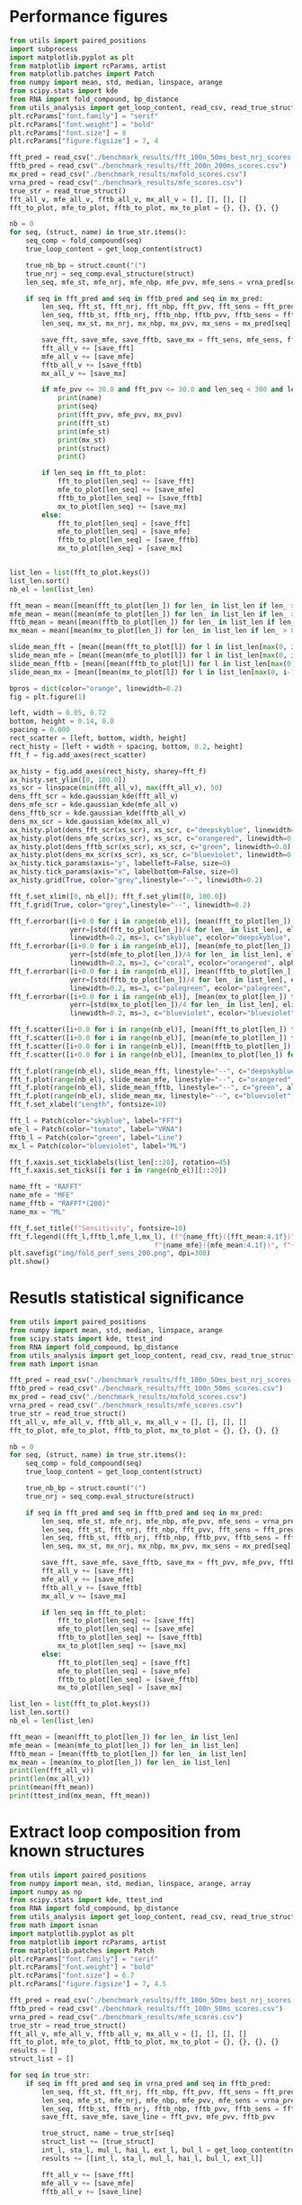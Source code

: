 * Performance figures

#+begin_src python :results output
from utils import paired_positions
import subprocess
import matplotlib.pyplot as plt
from matplotlib import rcParams, artist
from matplotlib.patches import Patch
from numpy import mean, std, median, linspace, arange
from scipy.stats import kde
from RNA import fold_compound, bp_distance
from utils_analysis import get_loop_content, read_csv, read_true_struct
plt.rcParams["font.family"] = "serif"
plt.rcParams["font.weight"] = "bold"
plt.rcParams["font.size"] = 8
plt.rcParams["figure.figsize"] = 7, 4

fft_pred = read_csv("./benchmark_results/fft_100n_50ms_best_nrj_scores.csv")
fftb_pred = read_csv("./benchmark_results/fft_200n_200ms_scores.csv")
mx_pred = read_csv("./benchmark_results/mxfold_scores.csv")
vrna_pred = read_csv("./benchmark_results/mfe_scores.csv")
true_str = read_true_struct()
fft_all_v, mfe_all_v, fftb_all_v, mx_all_v = [], [], [], []
fft_to_plot, mfe_to_plot, fftb_to_plot, mx_to_plot = {}, {}, {}, {}

nb = 0
for seq, (struct, name) in true_str.items():
    seq_comp = fold_compound(seq)
    true_loop_content = get_loop_content(struct)

    true_nb_bp = struct.count("(")
    true_nrj = seq_comp.eval_structure(struct)
    len_seq, mfe_st, mfe_nrj, mfe_nbp, mfe_pvv, mfe_sens = vrna_pred[seq]

    if seq in fft_pred and seq in fftb_pred and seq in mx_pred:
        len_seq, fft_st, fft_nrj, fft_nbp, fft_pvv, fft_sens = fft_pred[seq]
        len_seq, fftb_st, fftb_nrj, fftb_nbp, fftb_pvv, fftb_sens = fftb_pred[seq]
        len_seq, mx_st, mx_nrj, mx_nbp, mx_pvv, mx_sens = mx_pred[seq]

        save_fft, save_mfe, save_fftb, save_mx = fft_sens, mfe_sens, fftb_sens, mx_sens
        fft_all_v += [save_fft]
        mfe_all_v += [save_mfe]
        fftb_all_v += [save_fftb]
        mx_all_v += [save_mx]

        if mfe_pvv <= 30.0 and fft_pvv <= 30.0 and len_seq < 300 and len_seq > 200:
            print(name)
            print(seq)
            print(fft_pvv, mfe_pvv, mx_pvv)
            print(fft_st)
            print(mfe_st)
            print(mx_st)
            print(struct)
            print()

        if len_seq in fft_to_plot:
            fft_to_plot[len_seq] += [save_fft]
            mfe_to_plot[len_seq] += [save_mfe]
            fftb_to_plot[len_seq] += [save_fftb]
            mx_to_plot[len_seq] += [save_mx]
        else:
            fft_to_plot[len_seq] = [save_fft]
            mfe_to_plot[len_seq] = [save_mfe]
            fftb_to_plot[len_seq] = [save_fftb]
            mx_to_plot[len_seq] = [save_mx]


list_len = list(fft_to_plot.keys())
list_len.sort()
nb_el = len(list_len)

fft_mean = mean([mean(fft_to_plot[len_]) for len_ in list_len if len_ > 0])
mfe_mean = mean([mean(mfe_to_plot[len_]) for len_ in list_len if len_ > 0])
fftb_mean = mean([mean(fftb_to_plot[len_]) for len_ in list_len if len_ > 0])
mx_mean = mean([mean(mx_to_plot[len_]) for len_ in list_len if len_ > 0])

slide_mean_fft = [mean([mean(fft_to_plot[l]) for l in list_len[max(0, i-10):min(nb_el, i+10)]]) for i, len_ in enumerate(list_len)]
slide_mean_mfe = [mean([mean(mfe_to_plot[l]) for l in list_len[max(0, i-10):min(nb_el, i+10)]]) for i, len_ in enumerate(list_len)]
slide_mean_fftb = [mean([mean(fftb_to_plot[l]) for l in list_len[max(0, i-10):min(nb_el, i+10)]]) for i, len_ in enumerate(list_len)]
slide_mean_mx = [mean([mean(mx_to_plot[l]) for l in list_len[max(0, i-10):min(nb_el, i+10)]]) for i, len_ in enumerate(list_len)]

bpros = dict(color="orange", linewidth=0.2)
fig = plt.figure(1)

left, width = 0.05, 0.72
bottom, height = 0.14, 0.8
spacing = 0.000
rect_scatter = [left, bottom, width, height]
rect_histy = [left + width + spacing, bottom, 0.2, height]
fft_f = fig.add_axes(rect_scatter)

ax_histy = fig.add_axes(rect_histy, sharey=fft_f)
ax_histy.set_ylim([0, 100.0])
xs_scr = linspace(min(fft_all_v), max(fft_all_v), 50)
dens_fft_scr = kde.gaussian_kde(fft_all_v)
dens_mfe_scr = kde.gaussian_kde(mfe_all_v)
dens_fftb_scr = kde.gaussian_kde(fftb_all_v)
dens_mx_scr = kde.gaussian_kde(mx_all_v)
ax_histy.plot(dens_fft_scr(xs_scr), xs_scr, c="deepskyblue", linewidth=0.8)
ax_histy.plot(dens_mfe_scr(xs_scr), xs_scr, c="orangered", linewidth=0.8)
ax_histy.plot(dens_fftb_scr(xs_scr), xs_scr, c="green", linewidth=0.8)
ax_histy.plot(dens_mx_scr(xs_scr), xs_scr, c="blueviolet", linewidth=0.8)
ax_histy.tick_params(axis="y", labelleft=False, size=0)
ax_histy.tick_params(axis="x", labelbottom=False, size=0)
ax_histy.grid(True, color="grey",linestyle="--", linewidth=0.2)

fft_f.set_xlim([0, nb_el]); fft_f.set_ylim([0, 100.0])
fft_f.grid(True, color="grey",linestyle="--", linewidth=0.2)

fft_f.errorbar([i+0.0 for i in range(nb_el)], [mean(fft_to_plot[len_]) for len_ in list_len],
               yerr=[std(fft_to_plot[len_])/4 for len_ in list_len], elinewidth=0.8, fmt=".",
               linewidth=0.2, ms=3, c="skyblue", ecolor="deepskyblue", alpha=0.2)
fft_f.errorbar([i+0.0 for i in range(nb_el)], [mean(mfe_to_plot[len_]) for len_ in list_len],
               yerr=[std(mfe_to_plot[len_])/4 for len_ in list_len], elinewidth=0.8, fmt=".",
               linewidth=0.2, ms=3, c="coral", ecolor="orangered", alpha=0.2)
fft_f.errorbar([i+0.0 for i in range(nb_el)], [mean(fftb_to_plot[len_]) for len_ in list_len],
               yerr=[std(fftb_to_plot[len_])/4 for len_ in list_len], elinewidth=0.8, fmt=".",
               linewidth=0.2, ms=3, c="palegreen", ecolor="palegreen", alpha=0.2)
fft_f.errorbar([i+0.0 for i in range(nb_el)], [mean(mx_to_plot[len_]) for len_ in list_len],
               yerr=[std(mx_to_plot[len_])/4 for len_ in list_len], elinewidth=0.8, fmt=".",
               linewidth=0.2, ms=3, c="blueviolet", ecolor="blueviolet", alpha=0.2)

fft_f.scatter([i+0.0 for i in range(nb_el)], [mean(fft_to_plot[len_]) for len_ in list_len], c="deepskyblue", s=0.5)
fft_f.scatter([i+0.0 for i in range(nb_el)], [mean(mfe_to_plot[len_]) for len_ in list_len], c="orangered", s=0.5)
fft_f.scatter([i+0.0 for i in range(nb_el)], [mean(fftb_to_plot[len_]) for len_ in list_len], c="green", s=0.5)
fft_f.scatter([i+0.0 for i in range(nb_el)], [mean(mx_to_plot[len_]) for len_ in list_len], c="blueviolet", s=0.5)

fft_f.plot(range(nb_el), slide_mean_fft, linestyle="--", c="deepskyblue", alpha = 0.8)
fft_f.plot(range(nb_el), slide_mean_mfe, linestyle="--", c="orangered", alpha = 0.8)
fft_f.plot(range(nb_el), slide_mean_fftb, linestyle="--", c="green", alpha = 0.8)
fft_f.plot(range(nb_el), slide_mean_mx, linestyle="--", c="blueviolet", alpha = 0.8)
fft_f.set_xlabel("Length", fontsize=10)

fft_l = Patch(color="skyblue", label="FFT")
mfe_l = Patch(color="tomato", label="VRNA")
fftb_l = Patch(color="green", label="Line")
mx_l = Patch(color="blueviolet", label="ML")

fft_f.xaxis.set_ticklabels(list_len[::20], rotation=45)
fft_f.xaxis.set_ticks([i for i in range(nb_el)][::20])

name_fft = "RAFFT"
name_mfe = "MFE"
name_fftb = "RAFFT*(200)"
name_mx = "ML"

fft_f.set_title(f"Sensitivity", fontsize=10)
fft_f.legend((fft_l,fftb_l,mfe_l,mx_l), (f"{name_fft}({fft_mean:4.1f})", f"{name_fftb}({fftb_mean:4.1f})",
                                    f"{name_mfe}({mfe_mean:4.1f})", f"{name_mx}({mx_mean:4.1f})"), loc="lower center", ncol=4)
plt.savefig("img/fold_perf_sens_200.png", dpi=300)
plt.show()
#+end_src

#+RESULTS:
#+begin_example
srp_Homo.sapi._BE083383
CCGGGCGCGGUGGCGCGUGCCUGUAGUCCCAGCUACUCGGGAGGCUGAGGCUGGAGGAUCGCUUGAGUCCAGGAGUUCUGGGCUGUAGUGCGCUAUGCCGAUCGGGUGUCCGCACUAAGUUCGGCAUCAAUAUGGUGACCUCCCGGGAGCGGGGGACCACCAGGUUGCCUAAGGAGGGGUGAACCGGCCCAGGUCGGAAACGGAGCAGGUCAAAACUCCCGUGCUGAUCAGUAGUGGGAUCGCGCCUGUGAAUAGCCACUGCACUCCAGCCUGGGCAACAUAGCGAGACCCCGUCUCU
7.78 11.58 97.96
.((((((((......))))))))((((....))))(((((((((...........((..((((..((((((((...))))))))..))))..))(((((((...((((....))))....)))))))...........))))))))).((((((.........((((((((.((.((((((..(((((....)))))..........(((((..((....))..)))))..((((((..((((....))))....))))))))))))..)))))))))).........))))))....
(((((((((((((((((..(((.(((((.(((((........))))).))))).)))..)))...(((((((.....))))))).(((((((..(((((.....))))).))))))).....((((......(((((..((((((....))))))..)))))...)))).....(((.((((.((.((...((((((..((((.(.((.......))))))).))))))....)).)).)))).))).......))))))))......))))))((......))(((((...))))).
.((((((((......))))))))...((((........))))....(((((.((.(..(((((...(((((((....(((((.(((((((.(((((......(((((((.(.(((((...(((((((((((.(((((..((((((....))))))..))))).))))((...)).(((((.....((((....(((....)))....))))...))))).)))))))....))))).)...)))))))...)))))))))))).)))))))))))).....)))))..))).))))).
(((((((((......)))))))....((((........))))))..(((((.((....(((((...(((((((....(((((.(((((((.(((((.(....(((((((((.(((((.(.(((((((((((.(((((..((((((....))))))..))))).))))((...)).(((((.....((((....(((....)))....))))...))))).))))))).)..)))))))...))))))).).)))))))))))).)))))))))))).....)))))...)).))))).

srp_Baci.anth._AE017334
CCGGCAAGCGGGGAGGAGCGGGCCCAACCGCAACCGCCAGCGAGGCCGAACCCCCGAGGAGGCGAAGGCCGCCAAGAAGGGGGACGGGGCCGCGCAACGGGACCCCGGAACCGCAGGCCGGAAGGAAGCAGCAAAAGCGGGCCCGGGCCGCAGGAGGCCGAACCGAGCAACGCAAGAACGCAGGACGAACGACAGAAGGGCACGG
0.0 0.0 31.37
(((((...(((((....((((......))))..(((...(((.((((...(((((.....((((.....)))).....)))))....)))).)))..)))..))))).........))))).........((.....(((.....((((......))))...)))......))................................
(((((..((((((.((.((((......))))..)).)).(((.((((...(((((..((.(((....))).)).....)))))....)))).)))..(((....)))...))))..)))))................((.((((.((((......))))...((..((...........)).)).............)))).)).
(((((..((((......((((......))))..))))..(((.((((...(((((..((.(((....))).)).....)))))....)))).)))..((((..((((.....((...((....)).....)).....))))))))((((......))))...((..((..(....)...)).))...............)).)))
(((((..((.(((.........)))..(.((........))..))).......((..(....((................((..(((..(((((...((((..((((.....(....((....))......).....))))))))...))).))...)))..))........)..)....)................)))).)))

srp_Trit.aest._X13915
GGUGGUCUGCCCGUUCCAAGUUGAGUAGUGGACCGCUUGGGGCCUAUGCGAAAGUUGGGCCUCACGGUCCAUAAUGUGGCAGGCACCGCGUGAGGCUGGCUUCACAGAGCAGCGACAACUGCCCGCUUCCAACGGUGGAAGGAUAACGGGCCGCUGCACUCCUAGGCCGCUUGGGCCUCGUAGCCUACUCCAGCGACCACCAUC
22.86 22.86 41.94
(((((((((((((((............((((((((..(((((((((.((....))))))))))))))))))))))).))))((....(((((((((((((((...((.((((((......(((((((((((....)))))).....))))))))))).))...))))).....)))))))).)).....))...)))))))...
(((((((............((((((((((((((((..(((((((((.((....))))))))))))))))))..((((((......))))))(((((((((((...((.((((((......(((((((((((....)))))).....))))))))))).))...))))).....)))))).....))))).)))))))))))...
(((((((.(((((((((..........((((((((..((((((((..((....)).))))))))))))))))...(.(((((......(((....(((......)))....)))....))))))..((((......)))))))..)))))).((((..((.(.(((((.....))))).).)).......)))))))))))...
.((((((((.((.(((((.((((.(.(((.(((((..(((((((((.((....))))))))))))))))((...)).(((((......(((....(((......)))....)))....))))).))).)))))..)))))))....))))))))..................................................

srp_Homo.sapi._BF909560
CGCGGUGGCGCGUGCCUGUAGUCCCAGCUACUCGGGAGGCUGAGGUGGGAGGAUCGCUUGAGCCCAGGAGUUCUGGGCUGUAGUGCGCUAUGCCGAUCGGGUGUCCGCACUAAGUUCGGCAUCAAUAUGGUGACCUCCCGGGAGCGGGGGACCACCAGGUUGCCUAAGGAGGGGUGAACCGGCCCAGGUCGGAAACGGAGCAGGUCAAAACUCCCGUGCUGAUCAGUAGUGGGAUCGCGCCUGUGAAUAGCCACUGCACUCCAGCCUGAGCAACAUAGCA
0.0 18.09 69.57
((((....)))).(((((..(((((.(((.(((((((((...((((((.....)))))).((((((((...))))))))......(((((((((((...((((....))))....)))))))......)))).))))))))))))..)))))...)))))......(((.((((((..(((((....)))))..........(((((..((....))..)))))..((((((..((((....))))....))))))))))))..)))..((......)).
.((((((((..((((((((((.(((((..((((..(.((((.((((((.....)))))).)))))..)))).))))))))))).)))).(((((((.(.((((....))))..).)))))))((((.(((((..((((((....))))))..))))).))))((...))(((.((((.((.((...((((((..((((.(.((.......))))))).))))))....)).)).)))).))).......)))))))).(((......)))..........
((((....))))(((.(((..((((........)))).(((.((((.((((.........(((((((.....)))))))((((((.(((((......(((((((.(.(((((...(((((((((((.(((((..((((((....))))))..))))).))))((...)).(((((.....((((....(((....)))....))))...))))).)))))))....))))).)...)))))))...))))))))))).)))).)))).))).)))..)))
((((......)))).......((((........))))..................(((...((.((((....(((((.(((((((.(((((.(....(((((((((.(((((.(.(((((((((((.(((((..((((((....))))))..))))).))))((...)).(((((.....((((....(((....)))....))))...))))).))))))).)..)))))))...))))))).).)))))))))))).))))))))).)).....))).

tmRNA_Cyan.mero._AY286123_1-236
GGGGCUGUAAGGUGUUCGACAUAAGUUGUUGUUAUUCAAUAAUUGCAAAUCAAAUUCUACCUUUUUCUAUUCCCGUUAAACAUCUAGCUGUUUAAAUUUAAAGACAAUUUAAAGACAAUCUAAAGACUCAAGAGACAAAAAUUUUAGGUAUUUAGGUAACUUUUAGGUAACUAAGUAAGGAACUAAGUAACGAAAACAACUUAUGGACGUGGGUUCAAUUCCCACCAGCUCCAAUG
23.44 23.44 33.33
(((((((............(((((((((((((((((......((((.............................(((((((......))))))).((((((.....))))))....(((((((.(((.((((........)))).))).))))))).....((((....)))))))).......))))))...)))))))))))...(((((.......))))))))))))....
(((((((............(((((((((((((((((......((((.............................(((((((......))))))).((((((.....))))))....(((((((.(((.((((........)))).))).))))))).....((((....)))))))).......))))))...)))))))))))...(((((.......))))))))))))....
(((((((............((((((((((((.....)......................................(((((((......))))))).....................................................(((((((....(((((((....))))..)))...))))))).....)))))))))))...(((((.......))))))))))))....
(((((((............((((.(.......).).......................................................................................................................................................................)))...(((((.......))))))))))))....

srp_Clos.beij._CP000721
UGCUAGAUGGGGAGUUAGCGGUGCCCUGUAACCUGCAAUCCGCUAUAGCAGGAUUGAAUUCCUCGCUUAGGUAUUAGCGAUUUAUAGUCUGACUUUUGUAAGUGGUGUUGAUGACUGGGUCCCACGCAAUGGAAGCCCAUGAACCUCGUCAGAUCUGGAAGGAAGCAGCGAUAAGUGGUUCCUUCCAUGUGCCGUGGAUCAAUCUGGUCUGAGCUAACUGCAUUAGUAACGU
0.0 0.0 45.59
((((((..((((((((...(((........)))..((((((((....)).))))))))))))))((((((((......(((((((.(((((((....((..((((.(((..((..(((...)))..)).....)))))))..))...))))))).(((((((((.((........)).)))))))))......)))))))......))))))))........))))))....
(((((.....(.((((((((((........)))..((((((((....)).))))))......(((((........)))))......(((((((.......(((.((....)).)))((((.(((.....)))..)))).........))))))).(((((((((.((........)).)))))))))........((((((...))))))..))))))).)..)))))....
((((((....(.((((((((((........)))..((((((((....)).))))))......(((((........))))).........(.((((....)))).).......((((((((.((((((((((((((.((((.....((((....(((....)))....))))...))))...))))))).)).)))))....))))))))...))))))).).))))))....
.....(((((((.(((...))).))))....(((((...........))))))))..............................(...(((((..(((.((((((......((((((((.(((((((.((((((.((((.....((((....(((....)))....))))...))))...))))))))...)))))....))))))))...))).))))))..)))..)))

srp_Trit.aest._BQ167677
UGUGGACGCUGUUGUAGCGUCUGCAAGCUUGGUCUAUGUAUGCUACUGUUGGCCCGCCCGUUCCAAGUUGAGUAGUGGACCGCUUGGGGCCUAUGCGAAAGUUGGGCCUCACGGUCCAUAAUGUGGCAGGCACCGCGUGAGGCUGGCUUCACAGAGCAGCGACAACUGCCCGCUUCCAACGGUGGAAGGAUAACGGGCCGCUGCACUCCUAGGCCGCUUGGGCCUCGUAGCCUACUCCAGCA
0.0 18.6 55.0
(((((((((((...)))))))))))(((((((.....((..((((....))))..)).....)))))))((((((......((((((((((((.((........(((((((((..((((...)))).........)))))))))(((((...((.((((((......(((((((((((....)))))).....))))))))))).))...))))))).))))))))).))))))))).....
(((((((((((...))))))))))).(((.((.....(((.(((((....((((((..((..((.((..((((.((((((((..(((((((((.((....)))))))))))))))))))...((((......))))((((((....))))))...((((((......(((((((((((....)))))).....))))))))))))))))).)).))..))))))..))))).))).))))).
(((((((((((...))))))))))).((.(((.....(((.(((((((((((((((.((.(((((.((((....((((((((..((((((((..((....)).))))))))))))))))...(.(((((......(((....(((......)))....)))....)))))).....))))..)))))))....)))))))..))).....(((((.....))))).))))).))).))))).
.........((.((......(.(...((((((((((.(..((.((....(((((((.((.(((((.((((.(.(((.(((((..(((((((((.((....))))))))))))))))((...)).(((((......(((....(((......)))....)))....))))).))).)))))..)))))))....))))))).))))..).)))))))....)))..)).....))...))...

RNaseP_R.norvegicus
CCACGCGCUGAGUGCUCGUCACUCUCUCGGCCCCUGGGAAGGUCUGAGACUGGGGCCUCCCGCCGCCCUAACCGGGCUCUCCCCGAGUGGGGAGGUGAGUUCCCAGAGAGCAGGGCUCCACGCGUGGGCAGACUGGGCAGGAGAAGCCCCCGGGUGGGCGGAUGCCUCCCUCGCCGGGGCUUGGAACAGACUCACGGCCAGCAAUUCGAGUUCAAUGGCUGAGGUGAGGCACCUCGCGGGCCUCAUAACCCAAUUCA
28.4 9.76 21.43
(((((((..(((((.....)))))((((((..(((....))).)))))).((((((((......((((.....))))(((((((....)))))))...((((.....)))).)))))))))))))))......((((......(((((((..((((((.(((....))))))))))))))))........((((..((((...............))))))))(((((((.((....)))))))))..)))).....
(((((((..((((.((..((....((((((..(((....))).))))))((((((.(((..(((.(((((..((((.....))))..))))).)))))).)))))).))..)).))))..)))))))......((((......(((((((..((((((.(((....))))))))))))))))........((((..((((...............))))))))(((((((.((....)))))))))..)))).....
(((((((.((.(.((((....((((((.((((((......((((...)))))))))).......((((.....))))(((((((....))))))).........))))))..)))).))))))))))...((.((((..(...(((((((..((((((.(((....))))))))))))))))....)...(((..(((((..(((....)))...))))))))(((((((.((....)))))))))..))))..)).
(........(((((.....))))).....)..............((((.....((((.......((((.....)))).((((((....))))))(((((((...........((.................................................................)).......)))))))))))........................(((((((..(....).))))))).......))))

srp_Thei.parv._GSP-333668
GCCUGGCUUAUUGCUGUAACUCUUGAGGCACGAGUGUGAACAUGAGGGUUUGUAUUGGGUCGGCGGUGCUCGGCGGCGCCUGUCUGCUAAAAUUCUGAGUCGGUUGCGCGCUUUUGUGUAAGCUUUAGAUCGCGACUGCUACGGCUAGGCGGACCGCUCCAGGCUGGCAACAGAGCAGGGAAUAGCUGACGCUCAGACUGACUAGCAAGACUGCAGAUGUAGCUUGAACCCGCUUCGACUUGAACUACAUUGUACCCACCAGGACAUGCUCGUAUUUCUU
22.09 25.56 58.43
(((((((.....)))..........))))(((((((((..(.((.((((.(((((((((((((((.(((...))).)))).(((((((......(((((.((((((((.((((......)))).......)))))))))).)))...))))))).....(((((((.((.(...((((....(((((((...)))).)))..........)))).).)))))))))..........)))))))..))))....))))..)))..))))))))).......
(((((((.....)))..........))))(((((((((..(.((.((((.((((((((((((((.(.(((.((.((((...(((((((......(((((.((((((((..((...((....))...))..)))))))))).)))...))))))))))))).)))).))....((((.(((...(((((...(((((.((........)).))).))...)))))....)))))))))))))))..))))....))))..)))..))))))))).......
(((((((.....)))..........))))(((((((((..(.((.((((.((((((((((((((((.....(((.(((.((((((((((..(.(((((((((((((((..((...((....))...))..))))))))...((((((......(((((.....(((....)))))).))...))))))..))))))).)...))))).)...)))).))).))).....))))..))))))))..))))....))))..)))..))))))))).......
(((((((.....)))....(....)))))(.((((((((.((((.(.(..((((.(((((.(..(((.(..(...(((.((((((((((..(.(((((((((((((((..((...((....))...))..)))))))).(...).(.(((......(((....(((....)))....)))....))).).))))))).)...)))).))...)))).)))..)..).)))..)....)))).......).))))..).).....)))).)))))))).).

srp_Cani.spec._SDB-9616
GCCGGGCGCGGUGGCGCGCGCCUGUAGUCCCAGCUACUCGGGAGGCUGAGGCAGGAGGAUCGCUUGAGCCCAGGAGUUCUGGGCUGCAGUGCGCUAUGCCGAUCGGGUGUCCGCACUAAGUUCGGCAUCAAUAUGGUGACCUCCCGGGAGCGGGGGACCACCAGGUUGCCUAAGGAGGGGUGAACCGGCCCAGGUCGGAAACGGAGCAGGUCAAAACUCCCGUGCUGAUCAGUAGUGGGAUCGCGCCUGUGAAUAGCCACUGCACUCCAGCCUGUGCAACAUAGCGAGACCCCGUCUCU
7.29 16.67 98.99
..((((((((......))))))))..(((((.(((.((((((((((((...)))..((..((((..((((((((...))))))))..))))..))(((((((...((((....))))....)))))))...........))))))))))))..)))))....(((...))).(((.(((((...(((((....)))))..((((.(.((.......)))))))((((....(((((((..((((....))))....)))))))....))))((.(((......)))))))))).)))..
(((((((((((((((((((((.(((((.(((((..((((..(.((((.((((.........)))).)))))..)))).)))))))))))))))).(((((((.(.((((....))))..).)))))))((((.(((((..((((((....))))))..))))).))))((...))(((.((((.((.((...((((((..((((.(.((.......))))))).))))))....)).)).)))).))).......))))))))......))))).))........(((((...))))).
((((((((((......)))))))....((((........))))))).(((((.((.(..(((((...((.((((....(((((.(((((((.(((((......(((((((.(.(((((...(((((((((((.(((((..((((((....))))))..))))).))))((...)).(((((.....((((....(((....)))....))))...))))).)))))))....))))).)...)))))))...)))))))))))).))))))))).)).....)))))..))).))))).
((((((((((......)))))))....((((........))))))).(((((.((....(((((...((.((((....(((((.(((((((.(((((.(....(((((((((.(((((.(.(((((((((((.(((((..((((((....))))))..))))).))))((...)).(((((.....((((....(((....)))....))))...))))).))))))).)..)))))))...))))))).).)))))))))))).))))))))).)).....)))))...)).))))).

srp_Ratt.norv._AC091616
GCCGGGCGCGGUGGCGCACGCCUGUAGUCCCAGCUACUCGGGAGGCUGAGACAGGAGGAUCGAUUGAGUCCAGGAGUUCUGGGCUGUAGUGCGCUAUGCCGAUCGGGUGUCCGCACUAAGUUCGGCAUCAAUAUGGUGACCUCCCGGGAGCGGGGGACCACCAGGUUGCCUAAGGAGGGGUGAACCGGCCCAGGUCGGAAACGGAGCAGGUCAAAACUCCCGUGCUGAUCAGUAGUGGGAUCGCGCCUGUGAAUAGCCACUGCACUCCAGCCUGGGCAACAUAGCGAGACCCGUCUCU
6.12 0.0 98.97
((((((((.(......).))))))..(((((.(((.((((((((((((...)))........((((((((((((...)))))))).)))).(((((((((((...((((....))))....)))))))......)))).))))))))))))..)))))......((((((((.((.((((((..(((((....)))))..........(((((..((....))..)))))..((((((..((((....))))....))))))))))))..))))))))))...))((((....)))).
.(((((((((((((((((.(((((..(((((.(((.((((((((((((.(((..((.......))..)))))).....(((((((.(((((((..(((((.....))))).))))))))))))))(((((...))))).))))))))))))..)))))...))))))))......(((.((((.((.((...((((((..((((.(.((.......))))))).))))))....)).)).)))).))).......))))))))......))))))((......))((((....)))).
((((((((.(......).)))))....((((........))))))).(((((.((.(..(((.....(((((((....(((((.(((((((.(((((......(((((((.(.(((((...(((((((((((.(((((..((((((....))))))..))))).))))((...)).(((((.....((((....(((....)))....))))...))))).)))))))....))))).)...)))))))...)))))))))))).)))))))))))).......)))..)))))))).
((((((((.(......).)))))....((((........))))))).(((((.((....(((.(...(((((((....(((((.(((((((.(((((.(....(((((((((.(((((.(.(((((((((((.(((((..((((((....))))))..))))).))))((...)).(((((.....((((....(((....)))....))))...))))).))))))).)..)))))))...))))))).).)))))))))))).)))))))))))).....).)))...))))))).

srp_Meth.mari._CP000609
UGGCUAGGCUGGGAAGUUAGGCGUUUCCUGUAACUCGAAAUCGCCUUUGCGAGAGCCGAAAACUUGAGGGCGGUUUUAAAUUCUGUCAUUCAUUCUCAAGUUUUGUGUAGACAUUUCGUCCUUUGGGGUAAGAUGGCAGAGGAACCUUUUUUGGAAGAAAAAGACAAACCUCUUUUAUCUUUCGAACCCCGUCAGGCCCGGAAGGGAGCAGCGGUAGA
19.4 22.86 30.3
..(((...(((((.....(((((((((.........)))).)))))..((((((((..((((((((((((.((................)).))))))))))))..)).....))))))(((.(((((((((((((.(((((...(((((((....))))))).....))))).)))))))....))))))..)))))))).....))).........
...(((.((((.......(((((((((.........)))).)))))..((((((((..(((((((((((((((.........))))).......))))))))))..)).....))))))(((.(((((((((((((.(((((...(((((((....))))))).....))))).)))))))....))))))..)))(((....)))..))))..))).
..(((.((((.....((.(((((((((.........)))).)))))..))...)))).(((((((((((((((.........))))).......))))))))))((....)).......(((.(((((((((((((.(((((...(((((((....))))))).....))))).)))))))....))))))..)))(((....)))))).........
......(((((((((((.....)))))))....((((............))))))))..............................................................................(.(((((...(((((((....))))))).....))))).)......((.....((((....(((....)))....))))..))

srp_Homo.sapi._X04249
GCCGGGCGCGGUGGCGCGUGCCUGUAGUCCCAGCUACUCGGGAGGCUGAGGUGGGAGGAUCGCUUGAGCCCAGGAGUUCUGGGCUGUAGUGCGCUAUGCCGAUGGGGUGUCCGCACUAAGUUCGGCAUCAAUAUGGUGACCUCCCGGGAGCGGGGGACCACCAGGUUGCCUAAGGAGGGGUGAACCGGCCCAGGUCGGAAACGGAGCAGGUCAAAACUCCCGUGCUGAUCAGUAGUGGGAUCGCGCCUGUGAAUAGCCACUGCACUCCAGCCUGAGCAACAUAGCGAGACCCCGUCUCU
7.29 14.42 92.16
..((((((((......))))))))..(((((.(((.(((((((((...((((((.....)))))).((((((((...))))))))......(((((((((((...((((....))))....)))))))......)))).))))))))))))..)))))....(((...))).(((.(((((...(((((....)))))..((((.(.((.......)))))))((((....(((((((..((((....))))....)))))))....))))((..((......)).))))))).)))..
((((....))))((((.((((((((((.(((((..((((..(.((((.((((((.....)))))).)))))..)))).))))))))))).))))..))))((((((((.((.((.....(((((((..((((.(((((..((((((....))))))..))))).)))).....((((((((......)))).((((((..((((.(.((.......))))))).)))))).(((((((..((((....))))....))))))).)))).))).))))......)))).))))))))...
((((((((((......)))))))....((((........))))))).((((((((.(..(((((...((.((((....(((((.(((((((.(((((..((..((.((((((.(((((...(((((((((((.(((((..((((((....))))))..))))).))))((...)).(((((.....((((....(((....)))....))))...))))).)))))))....)))))))).))).))..)).)))))))))))).))))))))).)).....)))))..))))))))).
((((((((((......)))))))....((((........))))))).((((((((....(((((...((.((((....(((((.(((((((.(((((.(.....((((((((.(((((.(.(((((((((((.(((((..((((((....))))))..))))).))))((...)).(((((.....((((....(((....)))....))))...))))).))))))).)..)))))))...))))))..).)))))))))))).))))))))).)).....)))))...)))))))).

srp_Clav.lusi._GSP-306902
UUGCUGUGAUGGCAUUUGGCAGAAGCGCGCUAACCGCGCCCUUUGCGAUGCUUGUUACAGGAGAAGUGUCCGGUUCGAUCCCUGCGUGGGUUAUCCACGGCGGAAGCGGCUUGAGUAAUCAGCCUUCGACCGCCAGCUAACAAGCAGGCUUAAACCCGGAGGGAAGCAAUUCAGCACGGGGACCUGUCCGUGGGGAGGCGAAACGGAUGGCACAUCUUCUGGCUUUGGCAAGUAUUGUAUGGGGCCUAGUGAUGCGACUCCACAGGAUUUUUUU
10.47 14.44 20.22
.(.(((((.(.(((((((((........))))).((((((((.(((((((((((((((((((((.((((((((.......((((((((((...)))))(((((..(.((((.((....))))))..)..))))).........))))).......))))).....((......))........((((((((..(....)...))))))))))).)))))))....)))))))))))))).)))))...))))))).)...))))).).......
.(.(((((.(.(((((.(((....(((((.....)))))(((.(((((((((((((((((((((.(((((((..(((.(((((((((((.....))))(((((..(.((((.((....))))))..)..))))).(((....))).(((.....((((....(((....)))....)))).....))).)))))))..)))..)))...)))).)))))))....)))))))))))))).))))))....))))).)...))))).).......
.(.(((((.(.(((((.(((....(((((.....)))))(((.(((((((((((((((((((((.(((((((..(((.(((((((((((.....))))(((((..(.(((.(((....))))))..)..))))).........(((((......((((....(((....)))....))))..)))))..)))))))..)))..))))...))).)))))))....)))))))))))))).))))))....))))).)...))))).).......
.(((.......)))...((.....(..(((....(((.......(((.(.....((......))).)))...(((.(.(.((((..(.(.((.(((((((.((..(.((((.((....)))))).....)..)).........(((((......((((....(((....)))....))))..)))))))))))).)).).)..)))...).)................).)))...............)))..)))..)........)).....

srp_Homo.sapi._X01037
GCCGGGCGCGGUGGCGCGUGCCUGUAGUCCCAGCUACUCGGGAGGCUGAGGCUGGAGGAUCGCUUGAGUCCAGGAGUUCUGGGCUGUAGUGCGCUAUGCCGAUCGGGUGUCCGCACUAAGUUCGGCAUCAAUAUGGUGACCUCCCGGGAGCGGGGGACCACCAGGUUGCCUAAGGAGGGGUGAACCGGCCCAGGUCGGAAACGGAGCAGGUCAAAACUCCCGUGCUGAUCAGUAGUGGGAUCGCGCCUGUGAAUAGCCACUGCACUCCAGCCUGGGCAACAUAGCGAGACCCCGUCUCU
7.78 11.0 99.0
..((((((((......))))))))((((....))))(((((((((...........((..((((..((((((((...))))))))..))))..))(((((((...((((....))))....)))))))...........))))))))).((((((.........((((((((.((.((((((..(((((....)))))..........(((((..((....))..)))))..((((((..((((....))))....))))))))))))..)))))))))).........))))))....
(((((((((....))(((..(((.(((((.(((((........))))).))))).)))..)))...(((((((.....))))))).(((((((..(((((.....))))).))))))).))))))).......(((((..((((((....))))))..))))).((((((((.((((((((......)))).((((((..((((.(.((.......))))))).)))))).(((((((..((((....))))....))))))).))))....)))))))).....(((((...))))).
((((((((((......)))))))....((((........))))))).(((((.((.(..(((((...(((((((....(((((.(((((((.(((((......(((((((.(.(((((...(((((((((((.(((((..((((((....))))))..))))).))))((...)).(((((.....((((....(((....)))....))))...))))).)))))))....))))).)...)))))))...)))))))))))).)))))))))))).....)))))..))).))))).
((((((((((......)))))))....((((........))))))).(((((.((....(((((...(((((((....(((((.(((((((.(((((.(....(((((((((.(((((.(.(((((((((((.(((((..((((((....))))))..))))).))))((...)).(((((.....((((....(((....)))....))))...))))).))))))).)..)))))))...))))))).).)))))))))))).)))))))))))).....)))))...)).))))).

srp_Mus.musc._DQ285765
GCCGGGCGCGGUGGCGCACGCCUGUAGUCCCAGCUACUCGGGAGGCUGAGACAGGAGGAUCGCUUGAGUCCAGGAGUUCUGGGCUGUAGUGCGCUAUGCCGAUCGGGUGUCCGCACUAAGUUCGGCAUCAAUAUGGUGACCUCCCGGGAGCGGGGGACCACCAGGUUGCCUAAGGAGGGGUGAACCGGCCCAGGUCGGAAACGGAGCAGGUCAAAACUCCCGUGCUGAUCAGUAGUGGGAUCGCGCCUGUGAAUAGCCACUGCACUCCAGCCUGGGCAACAUAGCGAGAC
6.52 0.0 89.36
((((((((.(......).))))))..(((((.(((.((((((((((((...)))..((..((((..((((((((...))))))))..))))..))(((((((...((((....))))....)))))))...........))))))))))))..)))))......((((((((.((.((((((..(((((....)))))..........(((((..((....))..)))))..((((((..((((....))))....))))))))))))..))))))))))...)).....
.(((((((((((((((((.(((((..(((((.(((.((((((((((((.(((..(((.....)))..)))))).....(((((((.(((((((..(((((.....))))).))))))))))))))(((((...))))).))))))))))))..)))))...))))))))......(((.((((.((.((...((((((..((((.(.((.......))))))).))))))....)).)).)))).))).......))))))))......))))))((......)).....
..((((((.(......).))))))..(((.(((((........))))).)))....(..(((((...(((((((....(((((.(((((((.(((((......(((((((.(.(((((...(((((((((((.(((((..((((((....))))))..))))).))))((...)).(((((.....((((....(((....)))....))))...))))).)))))))....))))).)...)))))))...)))))))))))).)))))))))))).....)))))..)
((((((((.(......).)))))....((((........))))))).............(((((...(((((((....(((((.(((((((.(((((.(....(((((((((.(((((.(.(((((((((((.(((((..((((((....))))))..))))).))))((...)).(((((.....((((....(((....)))....))))...))))).))))))).)..)))))))...))))))).).)))))))))))).)))))))))))).....)))))...

srp_Meth.mari._CP000745
UGGCUAGGCUGGGAAGUUAGGCGUUUCCUGUAACUCGAAAUCGCCUUUGCGAGAGCCGAAAACUUGAGGGCGGUUUUAAAUUCUGUCAUUCAUUCUCAAGUUUUGUGUAGACAUUUCGUCCUUUGGGGUAAGAUGGAGGAGGAACCUUUUUUGGAAGAAAAAGACAAACCUCCCUUAUCUUUCGAACCCCGUCAGGCCCGGAAGGGAGCAGCGGUAGA
19.4 22.86 30.3
..(((...(((((.....(((((((((.........)))).)))))..((((((((..((((((((((((.((................)).))))))))))))..)).....))))))(((.(((((((((((((.(((((...(((((((....))))))).....))))).)))))))....))))))..)))))))).....))).........
...(((.((((.......(((((((((.........)))).)))))..((((((((..(((((((((((((((.........))))).......))))))))))..)).....))))))(((.(((((((((((((.(((((...(((((((....))))))).....))))).)))))))....))))))..)))(((....)))..))))..))).
..(((.((((.....((.(((((((((.........)))).)))))..))...)))).(((((((((((((((.........))))).......))))))))))((....)).......(((.(((((((((((((.(((((...(((((((....))))))).....))))).)))))))....))))))..)))(((....)))))).........
......(((((((((((.....)))))))....((((............))))))))..............................................................................(.(((((...(((((((....))))))).....))))).)......((.....((((....(((....)))....))))..))

srp_Homo.sapi._AL627171
GCCGGGCGCGGUGGCGCGUGCCUGUAGUCCCAGCUACUCGGGAGGCUGAGGUGGGAGGAUCGCUUGAGCCCAGGAGUUCUGGGCUGUAGUGCGCUAUGCCGAUCGGGUGUCCGCACUAAGUUCGGCAUCAAUAUGGUGACCUCCCGGGAGCGGGGGACCACCAGGUUGCCUAAGGAGGGGUGAACCGGCCCAGGUCGGAAACGGAGCAGGUCAAAACUCCCGUGCUGAUCAGUAGUGGGAUCGCGCCUGUGAAUAGCCACUGCACUCCAGCCUGAGCAACAUAGCGAGACCCCGUCUCU
7.29 14.42 99.0
..((((((((......))))))))..(((((.(((.(((((((((...((((((.....)))))).((((((((...))))))))......(((((((((((...((((....))))....)))))))......)))).))))))))))))..)))))....(((...))).(((.(((((...(((((....)))))..((((.(.((.......)))))))((((....(((((((..((((....))))....)))))))....))))((..((......)).))))))).)))..
((((((((((....)))((((((((((.(((((..((((..(.((((.((((((.....)))))).)))))..)))).))))))))))).)))).(((((((.(.((((....))))..).)))))))((((.(((((..((((((....))))))..))))).)))).....((((((((......)))).((((((..((((.(.((.......))))))).)))))).(((((((..((((....))))....))))))).)))).))))).))........(((((...))))).
((((((((((......)))))))....((((........))))))).((((((((.(..(((((...((.((((....(((((.(((((((.(((((......(((((((.(.(((((...(((((((((((.(((((..((((((....))))))..))))).))))((...)).(((((.....((((....(((....)))....))))...))))).)))))))....))))).)...)))))))...)))))))))))).))))))))).)).....)))))..))))))))).
((((((((((......)))))))....((((........))))))).((((((((....(((((...((.((((....(((((.(((((((.(((((.(....(((((((((.(((((.(.(((((((((((.(((((..((((((....))))))..))))).))))((...)).(((((.....((((....(((....)))....))))...))))).))))))).)..)))))))...))))))).).)))))))))))).))))))))).)).....)))))...)))))))).

srp_Trit.aest._BE424647
AGUGGGGGCAUUAAGGUGGUGUGGACGCUGUUGUAGCGCUGCAAGCUUGGUCUAUGUAUGCUACUGUUGGCCCGCCCGUUCCAAGUUGAGUAGUGGACCGCUUGGGGCCUAUGCGAAAGUUGGGCCUCACGGUCCAUAAUGUGGCAGGCACCGCGUGAGGCUGGCUUCACAGAGCAGCGACAACUGCCCGCUUCCAACGGUGGAAGGAUAACGGGCCGCUGCA
21.92 21.05 37.68
.((((((.((.....(((((((...(((((...)))))((((.(((((((.....((..((((....))))..)).....))))))).....((((((((..(((((((((.((....)))))))))))))))))))......))))))))))).......)).))))))...((((((......(((((((((((....)))))).....))))))))))).
.((((((.((...(.(((((((...(((.(((((...(((((.(((((((.....((..((((....))))..)).....)))))))..)))))((((((..(((((((((.((....)))))))))))))))))))))))))....))))))).).....)).))))))...((((((......(((((((((((....)))))).....))))))))))).
.((((((((.....((((((((((((...((((((....))))).)...))))))....))))))....))))(((((((((..........((((((((..((((((((..((....)).))))))))))))))))...(.(((((......(((....(((......)))....)))....))))))..((((......)))))))..))))))..)))).
..........................................................((.((....(((((((.((.(((((.((((.(.(((.(((((..(((((((((.((....))))))))))))))))((...)).(((((......(((....(((......)))....)))....))))).))).)))))..)))))))....))))))).))))

srp_Baci.cere._D11413
UUUGCCGUGCUAAGCGGGGGAGGUAGCGGUGCCCUAUACUCGCAAUCCGCUCUAGCAGGCCGAAUCCCCUCUCGAGGUUAUGUUGCUGUAAGGUCUGCCUUAAGUAAGUGGUGUUGACGUUUGGGUCCUGCGCAACGGGACCCGUGAACCUUGUCAGGUCCGGAAGGAAGCAGCAAUAAGCGGUCUUCUCGUGUGCCGAGAGUGCCUGAACCGAGCUAACUGCUUGAGUAACGUUAUGGUACGUAAUCGACAGAAGGUGCACGGUA
2.47 12.2 50.6
........(((((((((((..((((..((...))..))))..)..)))))).))))((((((.....(((....)))...(((((((((((.(((((((..........))))..))).))(((((((((.....)))))))))...((((....))))((....))..)))))))))..))))))..(((((((((....(((((..((((((((.....)))))......)))..))))).............)))))))))..
..((((((((.....(((((((((((((((((.........)))..))))).......)))...))))))......(((.(((((((((((.(((.(((..........)))...))).)).((((((((.....))))))))....((((....))))((....))..))))))))))))(((.((((((.....)))))).)))...(((((((.....))))).)).((((......)))).(((.......)))))))))))
...(((((((.....(((((((((((((((((.........)))..))))).......)))...))))))((...(((((((.((((((((.((.((.(((((((.((((((.........(((((((((.....)))))))))...)))((((....(((....)))....)))).....(((.((((((.....)))))).)))............)))))))))))))).)))))))))))))))...)).....))))))).
..((((((((...((.((((.(.(...).).))))...((.((...........))))))......((.(((...((((((..((((((((....(((.((((((.((((((......((((((((.((.((((.(((((.((((.....((((....(((....)))....))))...))))...)))))))...))))...))))))))...))).))))))))))))...)))))))).))))))...))).)).))))))))

RNaseP_T.syrichta
CCACAAGCUGCAUGCCACAUGUCAUCCCACCCCCAUGUCCCUUGGGAAGGUCUGAGUCAAGGGCCAGAGCACCCUAACAGGACUUUCCCUGAGUUUUGGGGAGGUGAAUUCCCAGAGAACUCAGCUCCCUGCGAGGUCAGACUGGGCUGGACAUGCCACGGACCCACCCUUCUGGGAAGGGCCAGGUGGAUGCCUCCUCAGCCAGAACUUGGAACAGACUCAUGGCCAACCAAGUGAGUUCAAUGAGGUGAGGCACCCCACCCAAGGGGCCUCAUAACCCAAUUCA
9.68 9.57 0.0
......((((((((...)))).(((.((((((((((((((...((((((((((..((..((((........)))).)).)))))))))).((((((((((((......)))))))))..)))(((((.(((......)))...))))))))))))....)).....((((((...))))))...))))))))......))))..(((.((((....(((((((((....))..))))))).......(((((((.(((.......))))))))))...))))))).
...((((..(((((.....((......))....)))))..))))(((((((((..((..((((........)))).)).)))))))))((((.((((((((((.(((.(((.....))).))).))))))).))).)))).(((((..((.(((.((((((.(((.(((....)))..)))))..)))))))))..)))))...(((.((((....(((((((((....)))..)))))).......(((((((.(((.......))))))))))...))))))).
.........(((((...)))))..............(((((((((((((((((..((..((((........)))).)).))))))))))(((((((((((((......))))))..)))))))((.....))..((((......(((.......)))...))))..((((((...))))))...(((((.((((((((((.((((...))))....(((((((((....))..)))))))...)))))..)))))..))))).)))))))................
(........(.(((........))).).........)...............((((.....((((.......((.....))...(((((((.....)))))))((((.((..........................................................................................................)).))))))))....................(((((((..((.......)).))))))).......))))

srp_Homo.sapi._BF909425
GCCGGGCGCGGUGGCGCGUGCCUGUAGUCCCAGCUACUCGGGAGGCUGAGGCUGGAGGAUCGCUUGAGUCCAGGAGUUCUGGGCUGUAGUGCGCUAUGCCGAUCGGGUGUCCGCACUAAGUUCGGCAUCAAUAUGGUGACCUCCCGGGAGCGGGGGACCACCAGGUUGCCUAAGGAGGGGUGAACCGGCCCAGGUCGGAAACGGAGCAGGUCAAAACUCCCGUGCUGAUCAGUAGUGGGAUCGCGCCUGUGAAUAGCCACUGCACUCCAGCCUGGGCAACAUAG
7.95 11.58 78.02
..((((((((......))))))))..(((((.(((.(((((((((...........((..((((..((((((((...))))))))..))))..))(((((((...((((....))))....)))))))...........))))))))))))..)))))......((((((((.((.((((((..(((((....)))))..........(((((..((....))..)))))..((((((..((((....))))....))))))))))))..))))))))))....
(((((((((....))(((..(((.(((((.(((((........))))).))))).)))..)))...(((((((.....))))))).(((((((..(((((.....))))).))))))).))))))).......(((((..((((((....))))))..))))).((((((((.((((((((......)))).((((((..((((.(.((.......))))))).)))))).(((((((..((((....))))....))))))).))))....))))))))....
..((((((((......))))))))...((((........)))).(((.(((((((((.........(((((((.....)))))))((((((.(((((......(((((((.(.(((((...(((((((((((.(((((..((((((....))))))..))))).))))((...)).(((((.....((((....(((....)))....))))...))))).)))))))....))))).)...)))))))...))))))))))).))))))))).))).......
((((((((((......)))))))....((((........)))))))................((...(((((((....(((((.(((((((.(((((.(....(((((((((.(((((.(.(((((((((((.(((((..((((((....))))))..))))).))))((...)).(((((.....((((....(((....)))....))))...))))).))))))).)..)))))))...))))))).).)))))))))))).)))))))))))).....))

#+end_example

* Resutls statistical significance

#+begin_src python :results output
from utils import paired_positions
from numpy import mean, std, median, linspace, arange
from scipy.stats import kde, ttest_ind
from RNA import fold_compound, bp_distance
from utils_analysis import get_loop_content, read_csv, read_true_struct
from math import isnan

fft_pred = read_csv("./benchmark_results/fft_100n_50ms_best_nrj_scores.csv")
fftb_pred = read_csv("./benchmark_results/fft_100n_50ms_scores.csv")
mx_pred = read_csv("./benchmark_results/mxfold_scores.csv")
vrna_pred = read_csv("./benchmark_results/mfe_scores.csv")
true_str = read_true_struct()
fft_all_v, mfe_all_v, fftb_all_v, mx_all_v = [], [], [], []
fft_to_plot, mfe_to_plot, fftb_to_plot, mx_to_plot = {}, {}, {}, {}

nb = 0
for seq, (struct, name) in true_str.items():
    seq_comp = fold_compound(seq)
    true_loop_content = get_loop_content(struct)

    true_nb_bp = struct.count("(")
    true_nrj = seq_comp.eval_structure(struct)

    if seq in fft_pred and seq in fftb_pred and seq in mx_pred:
        len_seq, mfe_st, mfe_nrj, mfe_nbp, mfe_pvv, mfe_sens = vrna_pred[seq]
        len_seq, fft_st, fft_nrj, fft_nbp, fft_pvv, fft_sens = fft_pred[seq]
        len_seq, fftb_st, fftb_nrj, fftb_nbp, fftb_pvv, fftb_sens = fftb_pred[seq]
        len_seq, mx_st, mx_nrj, mx_nbp, mx_pvv, mx_sens = mx_pred[seq]

        save_fft, save_mfe, save_fftb, save_mx = fft_pvv, mfe_pvv, fftb_pvv, mx_pvv
        fft_all_v += [save_fft]
        mfe_all_v += [save_mfe]
        fftb_all_v += [save_fftb]
        mx_all_v += [save_mx]

        if len_seq in fft_to_plot:
            fft_to_plot[len_seq] += [save_fft]
            mfe_to_plot[len_seq] += [save_mfe]
            fftb_to_plot[len_seq] += [save_fftb]
            mx_to_plot[len_seq] += [save_mx]
        else:
            fft_to_plot[len_seq] = [save_fft]
            mfe_to_plot[len_seq] = [save_mfe]
            fftb_to_plot[len_seq] = [save_fftb]
            mx_to_plot[len_seq] = [save_mx]

list_len = list(fft_to_plot.keys())
list_len.sort()
nb_el = len(list_len)

fft_mean = [mean(fft_to_plot[len_]) for len_ in list_len]
mfe_mean = [mean(mfe_to_plot[len_]) for len_ in list_len]
fftb_mean = [mean(fftb_to_plot[len_]) for len_ in list_len]
mx_mean = [mean(mx_to_plot[len_]) for len_ in list_len]
print(len(fft_all_v))
print(len(mx_all_v))
print(mean(fft_mean))
print(ttest_ind(mx_mean, fft_mean))
#+end_src

#+RESULTS:
: 2294
: 2294
: 47.83721419401471
: Ttest_indResult(statistic=10.910090153342255, pvalue=5.497945747977059e-25)

* Extract loop composition from known structures

#+begin_src python :results output
from utils import paired_positions
from numpy import mean, std, median, linspace, arange, array
import numpy as np
from scipy.stats import kde, ttest_ind
from RNA import fold_compound, bp_distance
from utils_analysis import get_loop_content, read_csv, read_true_struct
from math import isnan
import matplotlib.pyplot as plt
from matplotlib import rcParams, artist
from matplotlib.patches import Patch
plt.rcParams["font.family"] = "serif"
plt.rcParams["font.weight"] = "bold"
plt.rcParams["font.size"] = 6.7
plt.rcParams["figure.figsize"] = 7, 4.5

fft_pred = read_csv("./benchmark_results/fft_100n_50ms_best_nrj_scores.csv")
fftb_pred = read_csv("./benchmark_results/fft_100n_50ms_scores.csv")
vrna_pred = read_csv("./benchmark_results/mfe_scores.csv")
true_str = read_true_struct()
fft_all_v, mfe_all_v, fftb_all_v, mx_all_v = [], [], [], []
fft_to_plot, mfe_to_plot, fftb_to_plot, mx_to_plot = {}, {}, {}, {}
results = []
struct_list = []

for seq in true_str:
    if seq in fft_pred and seq in vrna_pred and seq in fftb_pred:
        len_seq, fft_st, fft_nrj, fft_nbp, fft_pvv, fft_sens = fft_pred[seq]
        len_seq, mfe_st, mfe_nrj, mfe_nbp, mfe_pvv, mfe_sens = vrna_pred[seq]
        len_seq, fftb_st, fftb_nrj, fftb_nbp, fftb_pvv, fftb_sens = fftb_pred[seq]
        save_fft, save_mfe, save_line = fft_pvv, mfe_pvv, fftb_pvv

        true_struct, name = true_str[seq]
        struct_list += [true_struct]
        int_l, sta_l, mul_l, hai_l, ext_l, bul_l = get_loop_content(true_struct)
        results += [[int_l, sta_l, mul_l, hai_l, bul_l, ext_l]]

        fft_all_v += [save_fft]
        mfe_all_v += [save_mfe]
        fftb_all_v += [save_line]


results = array(results)
results -= results.mean(axis=0)
cov = np.cov(results.T)/results.shape[0]
V, W = np.linalg.eig(cov)
idx = V.argsort()[::-1]
W = W[:, idx]
fig = plt.figure(1)
fig.subplots_adjust(left=0.07, bottom=0.1, right=0.99, top=0.95, wspace=0, hspace=0.05)
fig.tight_layout()

fft_f = fig.add_subplot(121)
mfe_f = fig.add_subplot(122)
fft_f.set_aspect("equal", adjustable="box")
fft_f.grid(True, color="grey",linestyle="--", linewidth=0.2)
mfe_f.set_aspect("equal", adjustable="box")
mfe_f.grid(True, color="grey",linestyle="--", linewidth=0.2)

wrong_fft = [i for i, el in enumerate(fft_all_v) if el <= 0]
wrong_mfe = [i for i, el in enumerate(mfe_all_v) if el <= 0]

proj = results.dot(W)

fft_f.scatter(results.dot(W[:,0]) , results.dot(W[:,1]) , edgecolor="", color="grey", alpha=0.5, s=10)
fft_f.scatter(results[wrong_fft, :].dot(W[:,0]) , results[wrong_fft, :].dot(W[:,1]) , edgecolor="", color="deepskyblue", alpha=0.5, s=14)
fft_f.arrow(0, 0, W[0,0]*0.27, W[0,1]*0.27, width = 0.002, facecolor="black", head_width = 0.02)
fft_f.annotate("I", xy=(W[0,0]*0.27+0.02, W[0,1]*0.27+0.02), size=12)
fft_f.arrow(0, 0, W[1,0]*0.27, W[1,1]*0.27, width = 0.002, facecolor="black", head_width = 0.02)
fft_f.annotate("S", xy=(W[1,0]*0.27-0.05, W[1,1]*0.27-0.02), size=12)
fft_f.arrow(0, 0, W[2,0]*0.27, W[2,1]*0.27, width = 0.002, facecolor="black", head_width = 0.02)
fft_f.annotate("M", xy=(W[2,0]*0.27-0.01, W[2,1]*0.27+0.02), size=12)
fft_f.arrow(0, 0, W[3,0]*0.27, W[3,1]*0.27, width = 0.002, facecolor="black", head_width = 0.02)
fft_f.annotate("H", xy=(W[3,0]*0.27-0.02, W[3,1]*0.27+0.03), size=12)
fft_f.arrow(0, 0, W[4,0]*0.27, W[4,1]*0.27, width = 0.002, facecolor="black", head_width = 0.02)
fft_f.annotate("B", xy=(W[4,0]*0.27-0.00, W[4,1]*0.27+0.03), size=12)
fft_f.arrow(0, 0, W[5,0]*0.27, W[5,1]*0.27, width = 0.002, facecolor="black", head_width = 0.02)
fft_f.annotate("E", xy=(W[5,0]*0.27-0.05, W[5,1]*0.27+0.00), size=12)
fft_f.set_xlabel("PC1", fontsize=10)
fft_f.set_ylabel("PC2", fontsize=10)
fft_f.set_title(f"RAFFT", fontsize=10)

mfe_f.scatter(results.dot(W[:,0]) , results.dot(W[:,1]) , edgecolor="", color="grey", alpha=0.5, s=10)
mfe_f.scatter(results[wrong_mfe, :].dot(W[:,0]) , results[wrong_mfe, :].dot(W[:,1]) , edgecolor="", color="orangered", alpha=0.5, s=14)
mfe_f.arrow(0, 0, W[0,0]*0.27, W[0,1]*0.27, width = 0.002, facecolor="black", head_width = 0.02)
mfe_f.annotate("I", xy=(W[0,0]*0.27+0.02, W[0,1]*0.27+0.02), size=12)
mfe_f.arrow(0, 0, W[1,0]*0.27, W[1,1]*0.27, width = 0.002, facecolor="black", head_width = 0.02)
mfe_f.annotate("S", xy=(W[1,0]*0.27-0.05, W[1,1]*0.27-0.02), size=12)
mfe_f.arrow(0, 0, W[2,0]*0.27, W[2,1]*0.27, width = 0.002, facecolor="black", head_width = 0.02)
mfe_f.annotate("M", xy=(W[2,0]*0.27-0.01, W[2,1]*0.27+0.02), size=12)
mfe_f.arrow(0, 0, W[3,0]*0.27, W[3,1]*0.27, width = 0.002, facecolor="black", head_width = 0.02)
mfe_f.annotate("H", xy=(W[3,0]*0.27-0.02, W[3,1]*0.27+0.03), size=12)
mfe_f.arrow(0, 0, W[4,0]*0.27, W[4,1]*0.27, width = 0.002, facecolor="black", head_width = 0.02)
mfe_f.annotate("B", xy=(W[4,0]*0.27-0.00, W[4,1]*0.27+0.03), size=12)
mfe_f.arrow(0, 0, W[5,0]*0.27, W[5,1]*0.27, width = 0.002, facecolor="black", head_width = 0.02)
mfe_f.annotate("E", xy=(W[5,0]*0.27-0.05, W[5,1]*0.27+0.00), size=12)
mfe_f.tick_params(axis="y", labelleft=False, size=0)
mfe_f.set_xlabel("PC1", fontsize=10)
mfe_f.set_title(f"MFE", fontsize=10)

plt.savefig("img/pca_known.png", dpi=300)
plt.show()
#+end_src

#+RESULTS:

* Extract loop composition from predicted structures

#+begin_src python :results output
from utils import paired_positions
from numpy import mean, std, median, linspace, arange, array
import numpy as np
from scipy.stats import kde, ttest_ind
from RNA import fold_compound, bp_distance
from utils_analysis import get_loop_content, read_csv, read_true_struct
from math import isnan
import matplotlib.pyplot as plt
from matplotlib import rcParams, artist
from matplotlib.patches import Patch
plt.rcParams["font.family"] = "serif"
plt.rcParams["font.weight"] = "bold"
plt.rcParams["font.size"] = 6.7
plt.rcParams["figure.figsize"] = 10, 3

fft_pred = read_csv("./benchmark_results/fft_100n_50ms_best_nrj_scores.csv")
mx_pred = read_csv("./benchmark_results/mxfold_scores.csv")
vrna_pred = read_csv("./benchmark_results/mfe_scores.csv")
true_str = read_true_struct()
fft_all_v, mfe_all_v, fftb_all_v, mx_all_v = [], [], [], []
fft_to_plot, mfe_to_plot, fftb_to_plot, mx_to_plot = {}, {}, {}, {}
results = []
struct_list = []

results_fft, results_mfe, results_mx = [], [], []
with open("./scratch/fft_loop_content.csv", "w") as out:
    out.write(f"pcc_fft,int_l,sta_l,mul_l,hai_l\n")
    for seq in true_str:
        if seq in mx_pred:
            len_seq, fft_st, fft_nrj, fft_nbp, fft_pvv, fft_sens = fft_pred[seq]
            len_seq, mfe_st, mfe_nrj, mfe_nbp, mfe_pvv, mfe_sens = vrna_pred[seq]
            len_seq, mx_st, mx_nrj, mx_nbp, mx_pvv, mx_sens = mx_pred[seq]
            true_struct, name = true_str[seq]
            int_l, sta_l, mul_l, hai_l, ext_l, bul_l = get_loop_content(mfe_st)
            results_mfe += [[int_l, sta_l, mul_l, hai_l, bul_l, ext_l]]
            int_l, sta_l, mul_l, hai_l, ext_l, bul_l = get_loop_content(fft_st)
            results_fft += [[int_l, sta_l, mul_l, hai_l, bul_l, ext_l]]
            int_l, sta_l, mul_l, hai_l, ext_l, bul_l = get_loop_content(mx_st)
            results_mx += [[int_l, sta_l, mul_l, hai_l, bul_l, ext_l]]


results_fft = array(results_fft)
results_fft -= results_fft.mean(axis=0)
cov_fft = np.cov(results_fft.T)/results_fft.shape[0]
V_fft, W_fft = np.linalg.eig(cov_fft)
idx_fft = V_fft.argsort()[::-1]
W_fft = W_fft[:, idx_fft]

results_mfe = array(results_mfe)
results_mfe -= results_mfe.mean(axis=0)
cov_mfe = np.cov(results_mfe.T)/results_mfe.shape[0]
V_mfe, W_mfe = np.linalg.eig(cov_mfe)
idx_mfe = V_mfe.argsort()[::-1]
W_mfe = W_mfe[:, idx_mfe]

results_mx = array(results_mx)
results_mx -= results_mx.mean(axis=0)
cov_mx = np.cov(results_mx.T)/results_mx.shape[0]
V_mx, W_mx = np.linalg.eig(cov_mx)
idx_mx = V_mx.argsort()[::-1]
W_mx = W_mx[:, idx_mx]

fig = plt.figure(1)
fig.subplots_adjust(left=0.05, bottom=0.12, right=0.99, top=0.90, wspace=0.12, hspace=0.1)
fig.tight_layout()

fft_f = fig.add_subplot(131)
mfe_f = fig.add_subplot(132)
mx_f = fig.add_subplot(133)
fft_f.set_aspect("equal", adjustable="box")
fft_f.grid(True, color="grey",linestyle="--", linewidth=0.2)
fft_f.set_xlim([-0.4, 0.4]); fft_f.set_ylim([-0.4, 0.3])
mfe_f.set_aspect("equal", adjustable="box")
mfe_f.grid(True, color="grey",linestyle="--", linewidth=0.2)
mfe_f.set_xlim([-0.4, 0.4]); mfe_f.set_ylim([-0.4, 0.3])
mx_f.set_aspect("equal", adjustable="box")
mx_f.grid(True, color="grey",linestyle="--", linewidth=0.2)
mx_f.set_xlim([-0.4, 0.4]); mx_f.set_ylim([-0.4, 0.3])

fft_f.scatter(results_fft.dot(W_fft[:,0]) , results_fft.dot(W_fft[:,1]) , edgecolor="", color="grey", alpha=0.5, s=8)
fft_f.arrow(0, 0, W_fft[0,0]*0.3, W_fft[0,1]*0.3, width = 0.002, facecolor="black", head_width = 0.02)
fft_f.annotate("I", xy=(W_fft[0,0]*0.3-0.02, W_fft[0,1]*0.3+0.02), size=12)
fft_f.arrow(0, 0, W_fft[1,0]*0.3, W_fft[1,1]*0.3, width = 0.002, facecolor="black", head_width = 0.02)
fft_f.annotate("S", xy=(W_fft[1,0]*0.3-0.00, W_fft[1,1]*0.3+0.04), size=12)
fft_f.arrow(0, 0, W_fft[2,0]*0.3, W_fft[2,1]*0.3, width = 0.002, facecolor="black", head_width = 0.02)
fft_f.annotate("M", xy=(W_fft[2,0]*0.3-0.01, W_fft[2,1]*0.3+0.02), size=12)
fft_f.arrow(0, 0, W_fft[3,0]*0.3, W_fft[3,1]*0.3, width = 0.002, facecolor="black", head_width = 0.02)
fft_f.annotate("H", xy=(W_fft[3,0]*0.3-0.02, W_fft[3,1]*0.3+0.03), size=12)
fft_f.arrow(0, 0, W_fft[4,0]*0.3, W_fft[4,1]*0.3, width = 0.002, facecolor="black", head_width = 0.02)
fft_f.annotate("B", xy=(W_fft[4,0]*0.3+0.02, W_fft[4,1]*0.3+0.03), size=12)
fft_f.arrow(0, 0, W_fft[5,0]*0.3, W_fft[5,1]*0.3, width = 0.002, facecolor="black", head_width = 0.02)
fft_f.annotate("E", xy=(W_fft[5,0]*0.3+0.01, W_fft[5,1]*0.3-0.03), size=12)
fft_f.set_xlabel("PC1", fontsize=10)
fft_f.set_ylabel("PC2", fontsize=10)
fft_f.set_title(f"RAFFT", fontsize=10)

mfe_f.scatter(results_mfe.dot(W_mfe[:,0]) , results_mfe.dot(W_mfe[:,1]) , edgecolor="", color="grey", alpha=0.5, s=8)
mfe_f.arrow(0, 0, W_mfe[0,0]*0.3, W_mfe[0,1]*0.3, width = 0.002, facecolor="black", head_width = 0.02)
mfe_f.annotate("I", xy=(W_mfe[0,0]*0.3-0.02, W_mfe[0,1]*0.3+0.02), size=12)
mfe_f.arrow(0, 0, W_mfe[1,0]*0.3, W_mfe[1,1]*0.3, width = 0.002, facecolor="black", head_width = 0.02)
mfe_f.annotate("S", xy=(W_mfe[1,0]*0.3-0.04, W_mfe[1,1]*0.3+0.03), size=12)
mfe_f.arrow(0, 0, W_mfe[2,0]*0.3, W_mfe[2,1]*0.3, width = 0.002, facecolor="black", head_width = 0.02)
mfe_f.annotate("M", xy=(W_mfe[2,0]*0.3-0.01, W_mfe[2,1]*0.3+0.03), size=12)
mfe_f.arrow(0, 0, W_mfe[3,0]*0.3, W_mfe[3,1]*0.3, width = 0.002, facecolor="black", head_width = 0.02)
mfe_f.annotate("H", xy=(W_mfe[3,0]*0.3-0.02, W_mfe[3,1]*0.3+0.03), size=12)
mfe_f.arrow(0, 0, W_mfe[4,0]*0.3, W_mfe[4,1]*0.3, width = 0.002, facecolor="black", head_width = 0.02)
mfe_f.annotate("B", xy=(W_mfe[4,0]*0.3-0.06, W_mfe[4,1]*0.3+0.03), size=12)
mfe_f.arrow(0, 0, W_mfe[5,0]*0.3, W_mfe[5,1]*0.3, width = 0.002, facecolor="black", head_width = 0.02)
mfe_f.annotate("E", xy=(W_mfe[5,0]*0.3-0.02, W_mfe[5,1]*0.3-0.07), size=12)
mfe_f.tick_params(axis="y", labelleft=False, size=0)
mfe_f.set_xlabel("PC1", fontsize=10)
mfe_f.set_title(f"MFE", fontsize=10)

mx_f.scatter(results_mx.dot(W_mx[:,0]) , results_mx.dot(W_mx[:,1]) , edgecolor="", color="grey", alpha=0.5, s=8)
mx_f.arrow(0, 0, W_mx[0,0]*0.3, W_mx[0,1]*0.3, width = 0.002, facecolor="black", head_width = 0.02)
mx_f.annotate("I", xy=(W_mx[0,0]*0.3-0.02, W_mx[0,1]*0.3+0.02), size=12)
mx_f.arrow(0, 0, W_mx[1,0]*0.3, W_mx[1,1]*0.3, width = 0.002, facecolor="black", head_width = 0.02)
mx_f.annotate("S", xy=(W_mx[1,0]*0.3+0.02, W_mx[1,1]*0.3+0.03), size=12)
mx_f.arrow(0, 0, W_mx[2,0]*0.3, W_mx[2,1]*0.3, width = 0.002, facecolor="black", head_width = 0.02)
mx_f.annotate("M", xy=(W_mx[2,0]*0.3-0.03, W_mx[2,1]*0.3-0.07), size=12)
mx_f.arrow(0, 0, W_mx[3,0]*0.3, W_mx[3,1]*0.3, width = 0.002, facecolor="black", head_width = 0.02)
mx_f.annotate("H", xy=(W_mx[3,0]*0.3-0.02, W_mx[3,1]*0.3+0.03), size=12)
mx_f.arrow(0, 0, W_mx[4,0]*0.3, W_mx[4,1]*0.3, width = 0.002, facecolor="black", head_width = 0.02)
mx_f.annotate("B", xy=(W_mx[4,0]*0.3+0.02, W_mx[4,1]*0.3-0.04), size=12)
mx_f.arrow(0, 0, W_mx[5,0]*0.3, W_mx[5,1]*0.3, width = 0.002, facecolor="black", head_width = 0.02)
mx_f.annotate("E", xy=(W_mx[5,0]*0.3-0.02, W_mx[5,1]*0.3+0.04), size=12)
mx_f.tick_params(axis="y", labelleft=False, size=0)
mx_f.set_xlabel("PC1", fontsize=10)
mx_f.set_title(f"ML", fontsize=10)

plt.savefig("img/pca_predicted.png", dpi=300)
plt.show()
#+end_src

#+RESULTS:

* Base pairs spanning

#+begin_src python :results output
from utils import paired_positions
from numpy import mean, std, median, linspace, arange, array
import numpy as np
from scipy.stats import kde, ttest_ind
from RNA import fold_compound, bp_distance
from utils_analysis import get_loop_content, read_csv, read_true_struct
from math import isnan
import matplotlib.pyplot as plt
from matplotlib import rcParams, artist
from matplotlib.patches import Patch
from collections import defaultdict
plt.rcParams["font.family"] = "serif"
plt.rcParams["font.weight"] = "bold"
plt.rcParams["font.size"] = 6.7
plt.rcParams["figure.figsize"] = 8, 4

fft_pred = read_csv("./benchmark_results/fft_100n_50ms_best_nrj_scores.csv")
fftb_pred = read_csv("./benchmark_results/fft_100n_50ms_scores.csv")
mx_pred = read_csv("./benchmark_results/mxfold_scores.csv")
vrna_pred = read_csv("./benchmark_results/mfe_scores.csv")
true_str = read_true_struct()
fft_all_v, mfe_all_v, fftb_all_v, mx_all_v = [], [], [], []
fft_to_plot, mfe_to_plot, fftb_to_plot, mx_to_plot = {}, {}, {}, {}
results = []
struct_list = []

results_fft = defaultdict(lambda : 0)
results_mfe = defaultdict(lambda : 0)
results_mx = defaultdict(lambda : 0)
results_norm = defaultdict(lambda : 0)
for seq, (struct, name) in true_str.items():
    seq_comp = fold_compound(seq)

    true_nb_bp = struct.count("(")
    true_nrj = seq_comp.eval_structure(struct)
    if seq in fft_pred and seq in vrna_pred and seq in mx_pred:
        len_seq, fft_st, fft_nrj, fft_nbp, fft_pvv, fft_sens = fft_pred[seq]
        len_seq, mfe_st, mfe_nrj, mfe_nbp, mfe_pvv, mfe_sens = vrna_pred[seq]
        len_seq, mx_st, mx_nrj, mx_nbp, mx_pvv, mx_sens = mx_pred[seq]
        pair_list_mfe = paired_positions(mfe_st)
        pair_list_fft = paired_positions(fft_st)
        pair_list_mx = paired_positions(mx_st)
        pair_list_true = paired_positions(struct)

        for pi, pj in pair_list_true:
            dist = abs(pi - pj)

            if (pi, pj) in pair_list_mfe:
                results_mfe[dist] += 1.0

            if (pi, pj) in pair_list_fft:
                results_fft[dist] += 1.0
                    
            if (pi, pj) in pair_list_mx:
                results_mx[dist] += 1.0

            results_norm[dist] += 1.0

dist_list = list(results_norm.keys())
dist_list.sort()
dist_list = [d for d in dist_list if results_norm[d] > 20]
# pvv_list = [mean(results[d]) for d in dist_list]
pvv_list_mfe = [results_mfe[d]/results_norm[d] for d in dist_list]
pvv_list_fft = [results_fft[d]/results_norm[d] for d in dist_list]
pvv_list_mx = [results_mx[d]/results_norm[d] for d in dist_list]

nb_el = len(dist_list)
slide_mean_mfe = [mean([d for d in pvv_list_mfe[max(0, i-10):min(nb_el, i+10)]]) for i, d_ in enumerate(pvv_list_mfe)]
slide_mean_fft = [mean([d for d in pvv_list_fft[max(0, i-10):min(nb_el, i+10)]]) for i, d_ in enumerate(pvv_list_mfe)]
slide_mean_mx = [mean([d for d in pvv_list_mx[max(0, i-10):min(nb_el, i+10)]]) for i, d_ in enumerate(pvv_list_mfe)]

fig = plt.figure(1)
fft_f = fig.add_subplot(111)

fft_f.grid(True, color="grey",linestyle="--", linewidth=0.2)
fft_f.plot(dist_list, slide_mean_mfe, linestyle="--", c="orangered", alpha = 0.5)
fft_f.scatter(dist_list, pvv_list_mfe, c="orangered", alpha = 0.8, s=6)
fft_f.plot(dist_list, slide_mean_fft, linestyle="--", c="deepskyblue", alpha = 0.5)
fft_f.scatter(dist_list, pvv_list_fft, c="deepskyblue", alpha = 0.8, s=6)
fft_f.plot(dist_list, slide_mean_mx, linestyle="--", c="blueviolet", alpha = 0.5)
fft_f.scatter(dist_list, pvv_list_mx, c="blueviolet", alpha = 0.8, s=6)
plt.xlabel("BP spanning (nb nucleotides)", fontsize=10)
plt.ylabel("% of correct BPs", fontsize=10)
# fft_f.scatter(dist_list, [results_norm[d] for d in dist_list])

fft_l = Patch(color="skyblue", label="RAFFT")
mfe_l = Patch(color="tomato", label="VRNA")
mx_l = Patch(color="blueviolet", label="ML")

name_fft = "RAFFT"
name_mfe = "MFE"
name_mx = "ML"
fft_f.legend((fft_l,mfe_l,mx_l), (f"{name_fft}", f"{name_mfe}", f"{name_mx}"), loc="lower center", ncol=4)
plt.savefig("img/bp_spanning.png")
plt.show()
#+end_src

#+RESULTS:

* Test case of folding paths

#+begin_src fasta :results output
>RNA frameshift
GGGUUUGCGGUGUAAGUGCAGCCCGUCUUACACCGUGCGGCACAGGCACUAGUACUGAUGUCGUAUACAGGGCUUUUGACAU
.......((((((((..((.....)).))))))))..((.((((.(((....))))).)).))...................
#+end_src

#+begin_src bash :results output
seq="GGGUUUGCGGUGUAAGUGCAGCCCGUCUUACACCGUGCGGCACAGGCACUAGUACUGAUGUCGUAUACAGGGCUUUUGACAU"
python rafft.py -s $seq -n 50 -ms 5 --verbose
#+end_src

#+RESULTS:
#+begin_example
# ---------0----------
GGGUUUGCGGUGUAAGUGCAGCCCGUCUUACACCGUGCGGCACAGGCACUAGUACUGAUGUCGUAUACAGGGCUUUUGACAU
..................................................................................    0.0
# ---------1----------
GGGUUUGCGGUGUAAGUGCAGCCCGUCUUACACCGUGCGGCACAGGCACUAGUACUGAUGUCGUAUACAGGGCUUUUGACAU
.....(((((((((((..........))))))))))).............................................  -14.0
..................................((((((((................))))))))................   -6.8
...................(((((.............................................)))))........   -6.4
..................................((((.......)))).................................   -5.5
(((((..............)))))..........................................................   -4.6
# ---------2----------
GGGUUUGCGGUGUAAGUGCAGCCCGUCUUACACCGUGCGGCACAGGCACUAGUACUGAUGUCGUAUACAGGGCUUUUGACAU
........((((((((..........))))))))(((((((((((.........))).))))))))................  -23.1
........((((((((..........))))))))((((((((..((........))..))))))))................  -20.9
...................(((((..........(((((((((((.........))).))))))))...)))))........  -18.8
........((((((((..........))))))))((((((((...((....)).....))))))))................  -18.7
.....(((((((((((.((.....)))))))))))))....................((((((.............))))))  -18.2
# ---------3----------
GGGUUUGCGGUGUAAGUGCAGCCCGUCUUACACCGUGCGGCACAGGCACUAGUACUGAUGUCGUAUACAGGGCUUUUGACAU
........((((((((.((.....))))))))))(((((((((((.........))).))))))))................  -24.0
........((((((((.((.....))))))))))(((((((((((((....)).))).))))))))................  -24.0
........((((((((..........))))))))(((((((((((.........))).))))))))................  -23.1
........((((((((.((.....))))))))))((((((((..((........))..))))))))................  -21.8
........((((((((..........))))))))((((((((..((........))..))))))))................  -20.9
#+end_example

#+begin_src bash :results none
seq="GGGUUUGCGGUGUAAGUGCAGCCCGUCUUACACCGUGCGGCACAGGCACUAGUACUGAUGUCGUAUACAGGGCUUUUGACAU"
struct=(
    ".....(((((((((((..........)))))))))))............................................."
    "..................................((((((((................))))))))................"
    "...................(((((.............................................)))))........"
    "..................................((((.......))))................................."
    "(((((..............))))).........................................................."
)
output="img/frame_shift/step_1"
resolution=3
for i in {0..4}; do
    java -cp  ./utility/VARNAv3-93.jar fr.orsay.lri.varna.applications.VARNAcmd \
         -sequenceDBN $seq -structureDBN ${struct[$i]} -o ${output}_${i}.png -resolution $resolution\
         -algorithm naview -bpStyle "line" -fillBases True -spaceBetweenBases 0.5 -baseInner "#051C2C"\
         -baseName "#051C2C" -background "#000000" -periodNum 1000
done
#+end_src

#+RESULTS:

#+begin_src bash :results none
seq="GGGUUUGCGGUGUAAGUGCAGCCCGUCUUACACCGUGCGGCACAGGCACUAGUACUGAUGUCGUAUACAGGGCUUUUGACAU"
struct=".......((((((((..((.....)).))))))))..((.((((.(((....))))).)).))..................."

output="img/frame_shift/wt.png"
resolution=3
java -cp  ./utility/VARNAv3-93.jar fr.orsay.lri.varna.applications.VARNAcmd \
        -sequenceDBN $seq -structureDBN $struct -o $output -resolution $resolution\
        -algorithm naview -bpStyle "line" -fillBases True -spaceBetweenBases 0.7 -baseInner "#051C2C"\
        -background "#000000" -periodNum 1000
        # -background "#000000" -periodNum 1000
# -algorithm naview -bpStyle "line" -fillBases True -spaceBetweenBases 0.5 -baseInner "#051C2C"\
# -baseName "#051C2C" -background "#000000" -periodNum 1000
#+end_src

* Difficult structures
#+begin_example
srp_Synt.wolf._CP000448
CCGUGCUAGAUGGGGAGGUAGCGGUGCCCUGUAACCUGCAACCCGCUAUAGCAGGGUCGAAUUCC
0.0 0.0 0.0
((.(((((....(((((((.((((....)))).))))....)))....))))).)).........
((.(((((..(((.(.(((.(((((........))).)).)))).)))))))).)).........
((.(((((..(((.(.(((.((((.(........))))).)))).)))))))).)).........
........(((((((.(.(...).).))))....(((((...........)))))))).......

srp_Heli.exil._EE659686
AAUGCGUUAGGCUGGUUUCACAGAGCUGCGAGAACCUCACGCUCUACACAGUGUAAGGAUUACA
0.0 0.0 42.86
....(.(((.((((((.....(((((.(.(((...))).)))))))).)))).))).)......
....(.(((.((((((.....(((((.(.(((...))).)))))))).)))).))).)......
....(((....(((......)))....)))....(((.(((((......))))).)))......
..(.(((....(((......)))....))).)................................

srp_Sacc.eryt._AM420293
CUGAACCCCCCCAGGGCCGGAAGGCAGCAAGGGUAGGUGGGCCCUGGCGGGUG
0.0 0.0 46.15
.......(((((((((((.(...((.......))...).)))))))).)))..
.......(((((((((((.(...((.......))...).)))))))).)))..
....((((((.....(((....))).....)))..)))..((((....)))).
((.....(((.....(((....))).....)))..))................

srp_Meth.mari._CP000745
UGGCUAGGCUGGGAAGUUAGGCGUUUCCUGUAACUCGAAAUCGCCUUUGCGAGAGCCGAAAACUUGAGGGCGGUUUUAAAUUCUGUCAUUCAUUCUCAAGUUUUGUGUAGACAUUUCGUCCUUUGGGGUAAGAUGGAGGAGGAACCUUUUUUGGAAGAAAAAGACAAACCUCCCUUAUCUUUCGAACCCCGUCAGGCCCGGAAGGGAGCAGCGGUAGA
19.4 22.86 30.3
..(((...(((((.....(((((((((.........)))).)))))..((((((((..((((((((((((.((................)).))))))))))))..)).....))))))(((.(((((((((((((.(((((...(((((((....))))))).....))))).)))))))....))))))..)))))))).....))).........
...(((.((((.......(((((((((.........)))).)))))..((((((((..(((((((((((((((.........))))).......))))))))))..)).....))))))(((.(((((((((((((.(((((...(((((((....))))))).....))))).)))))))....))))))..)))(((....)))..))))..))).
..(((.((((.....((.(((((((((.........)))).)))))..))...)))).(((((((((((((((.........))))).......))))))))))((....)).......(((.(((((((((((((.(((((...(((((((....))))))).....))))).)))))))....))))))..)))(((....)))))).........
......(((((((((((.....)))))))....((((............))))))))..............................................................................(.(((((...(((((((....))))))).....))))).)......((.....((((....(((....)))....))))..))

tmRNA_Cyan.mero._AY286123_1-236
GGGGCUGUAAGGUGUUCGACAUAAGUUGUUGUUAUUCAAUAAUUGCAAAUCAAAUUCUACCUUUUUCUAUUCCCGUUAAACAUCUAGCUGUUUAAAUUUAAAGACAAUUUAAAGACAAUCUAAAGACUCAAGAGACAAAAAUUUUAGGUAUUUAGGUAACUUUUAGGUAACUAAGUAAGGAACUAAGUAACGAAAACAACUUAUGGACGUGGGUUCAAUUCCCACCAGCUCCAAUG
23.44 23.44 33.33
(((((((............(((((((((((((((((......((((.............................(((((((......))))))).((((((.....))))))....(((((((.(((.((((........)))).))).))))))).....((((....)))))))).......))))))...)))))))))))...(((((.......))))))))))))....
(((((((............(((((((((((((((((......((((.............................(((((((......))))))).((((((.....))))))....(((((((.(((.((((........)))).))).))))))).....((((....)))))))).......))))))...)))))))))))...(((((.......))))))))))))....
(((((((............((((((((((((.....)......................................(((((((......))))))).....................................................(((((((....(((((((....))))..)))...))))))).....)))))))))))...(((((.......))))))))))))....
(((((((............((((.(.......).).......................................................................................................................................................................)))...(((((.......))))))))))))....
#+end_example


#+begin_src bash :results output
seq="UGGCUAGGCUGGGAAGUUAGGCGUUUCCUGUAACUCGAAAUCGCCUUUGCGAGAGCCGAAAACUUGAGGGCGGUUUUAAAUUCUGUCAUUCAUUCUCAAGUUUUGUGUAGACAUUUCGUCCUUUGGGGUAAGAUGGAGGAGGAACCUUUUUUGGAAGAAAAAGACAAACCUCCCUUAUCUUUCGAACCCCGUCAGGCCCGGAAGGGAGCAGCGGUAGA"
struct_fft="(((((((............(((((((((((((((((......((((.............................(((((((......))))))).((((((.....))))))....(((((((.(((.((((........)))).))).))))))).....((((....)))))))).......))))))...)))))))))))...(((((.......))))))))))))...."
struct_mfe="(((((((............(((((((((((((((((......((((.............................(((((((......))))))).((((((.....))))))....(((((((.(((.((((........)))).))).))))))).....((((....)))))))).......))))))...)))))))))))...(((((.......))))))))))))...."
struct_mle="(((((((............((((((((((((.....)......................................(((((((......))))))).....................................................(((((((....(((((((....))))..)))...))))))).....)))))))))))...(((((.......))))))))))))...."
struct_wts="(((((((............((((.(.......).).......................................................................................................................................................................)))...(((((.......))))))))))))...."

rna_name=tmRNA_Cyan
output_fft=img/illed_img/${rna_name}_fft.png
resolution=2
java -cp  ./utility/VARNAv3-93.jar fr.orsay.lri.varna.applications.VARNAcmd \
        -sequenceDBN $seq -structureDBN $struct_fft -o $output_fft -resolution $resolution\
        -algorithm naview -bpStyle "line" -fillBases True -spaceBetweenBases 0.7 -baseInner "#051C2C"\
        -background "#000000" -periodNum 1000

output_mfe=img/illed_img/${rna_name}_mfe.png
resolution=2
java -cp  ./utility/VARNAv3-93.jar fr.orsay.lri.varna.applications.VARNAcmd \
     -sequenceDBN $seq -structureDBN $struct_mfe -o $output_mfe -resolution $resolution\
     -algorithm naview -bpStyle "line" -fillBases True -spaceBetweenBases 0.7 -baseInner "#051C2C"\
     -background "#000000" -periodNum 1000

output_mle=img/illed_img/${rna_name}_mle.png
resolution=2
java -cp  ./utility/VARNAv3-93.jar fr.orsay.lri.varna.applications.VARNAcmd \
     -sequenceDBN $seq -structureDBN $struct_mle -o $output_mle -resolution $resolution\
     -algorithm naview -bpStyle "line" -fillBases True -spaceBetweenBases 0.7 -baseInner "#051C2C"\
     -background "#000000" -periodNum 1000

output_wts=img/illed_img/${rna_name}_wts.png
resolution=2
java -cp  ./utility/VARNAv3-93.jar fr.orsay.lri.varna.applications.VARNAcmd \
     -sequenceDBN $seq -structureDBN $struct_wts -o $output_wts -resolution $resolution\
     -algorithm naview -bpStyle "line" -fillBases True -spaceBetweenBases 0.7 -baseInner "#051C2C"\
     -background "#000000" -periodNum 1000
#+end_src

#+RESULTS:
